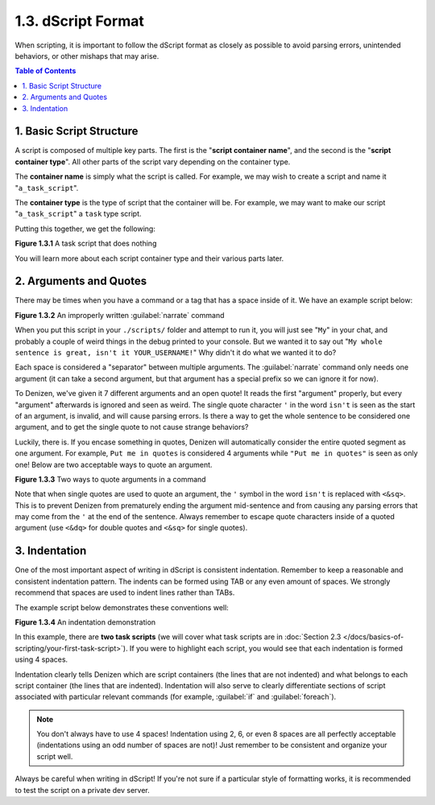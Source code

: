 ===================
1.3. dScript Format
===================

When scripting, it is important to follow the dScript format as closely as possible to avoid parsing errors, unintended
behaviors, or other mishaps that may arise.

.. contents:: Table of Contents
    :local:

1. Basic Script Structure
-------------------------

A script is composed of multiple key parts. The first is the "**script container name**", and the second is the
"**script container type**". All other parts of the script vary depending on the container type.

The **container name** is simply what the script is called. For example, we may wish to create a script and name it
"``a_task_script``".

The **container type** is the type of script that the container will be. For example, we may want to make our script
"``a_task_script``" a ``task`` type script.

Putting this together, we get the following:

.. code-block:: dscript
    :name: figure1_3_1
    :linenos:

    a_task_script:
        type: task
        script:
        - define nothing "This script does absolutely nothing!"

.. rst-class:: figurecaption

**Figure 1.3.1** A task script that does nothing

You will learn more about each script container type and their various parts later.

2. Arguments and Quotes
-----------------------

There may be times when you have a command or a tag that has a space inside of it. We have an example script below:

.. code-block:: dscript
    :name: figure1_3_2
    :linenos:
    :emphasize-lines: 4

    a_narrate_command:
        type: task
        script:
        - narrate My whole sentence is great, isn't it <player.name>!

.. rst-class:: figurecaption

**Figure 1.3.2** An improperly written :guilabel:`narrate` command

When you put this script in your ``./scripts/`` folder and attempt to run it, you will just see "``My``" in your chat,
and probably a couple of weird things in the debug printed to your console. But we wanted it to say out "``My whole
sentence is great, isn't it YOUR_USERNAME!``" Why didn't it do what we wanted it to do?

Each space is considered a "separator" between multiple arguments. The :guilabel:`narrate` command only needs one
argument (it can take a second argument, but that argument has a special prefix so we can ignore it for now).

To Denizen, we've given it 7 different arguments and an open quote! It reads the first "argument" properly, but every
"argument" afterwards is ignored and seen as weird. The single quote character ``'`` in the word ``isn't`` is seen as
the start of an argument, is invalid, and will cause parsing errors. Is there a way to get the whole sentence to be
considered one argument, and to get the single quote to not cause strange behaviors?

Luckily, there is. If you encase something in quotes, Denizen will automatically consider the entire quoted segment as
one argument. For example, ``Put me in quotes`` is considered 4 arguments while ``"Put me in quotes"`` is seen as only
one! Below are two acceptable ways to quote an argument.

.. code-block:: dscript
    :name: figure1_3_3
    :linenos:
    :emphasize-lines: 4-5

    a_narrate_command:
        type: task
        script:
        - narrate "My whole sentence is great, isn't it <player.name>!"
        - narrate 'My whole sentence is great, isn<&sq>t it <player.name>!'

.. rst-class:: figurecaption

**Figure 1.3.3** Two ways to quote arguments in a command

Note that when single quotes are used to quote an argument, the ``'`` symbol in the word ``isn't`` is replaced with
``<&sq>``. This is to prevent Denizen from prematurely ending the argument mid-sentence and from causing any parsing
errors that may come from the ``'`` at the end of the sentence. Always remember to escape quote characters inside of a
quoted argument (use ``<&dq>`` for double quotes and ``<&sq>`` for single quotes).

3. Indentation
--------------

One of the most important aspect of writing in dScript is consistent indentation. Remember to keep a reasonable and
consistent indentation pattern. The indents can be formed using TAB or any even amount of spaces. We strongly recommend
that spaces are used to indent lines rather than TABs.

The example script below demonstrates these conventions well:

.. code-block:: dscript
    :name: _figure1_3_4
    :linenos:

    a_task_script:
        type: task
        script:
        - narrate "Hello, <player.world.name>!"

    another_task_script:
        type: task
        script:
        - narrate "Goodnight, <player.world.name>!"

.. rst-class:: figurecaption

**Figure 1.3.4** An indentation demonstration

In this example, there are **two task scripts** (we will cover what task scripts are in :doc:`Section 2.3
</docs/basics-of-scripting/your-first-task-script>`). If you were to highlight each script, you would see that each
indentation is formed using 4 spaces.

Indentation clearly tells Denizen which are script containers (the lines that are not indented) and
what belongs to each script container (the lines that are indented). Indentation will also serve to
clearly differentiate sections of script associated with particular relevant commands (for example,
:guilabel:`if` and :guilabel:`foreach`).

.. note::

    You don't always have to use 4 spaces! Indentation using 2, 6, or even 8 spaces are all perfectly acceptable
    (indentations using an odd number of spaces are not)! Just remember to be consistent and organize your script well.

Always be careful when writing in dScript! If you're not sure if a particular style of formatting works, it is
recommended to test the script on a private dev server.
